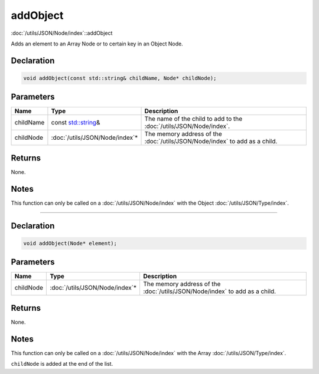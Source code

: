 addObject
=========

:doc:`/utils/JSON/Node/index`::addObject

Adds an element to an Array Node or to certain key in an Object Node.

Declaration
-----------

.. code-block:: cpp

	void addObject(const std::string& childName, Node* childNode);

Parameters
----------

.. list-table::
	:width: 100%
	:header-rows: 1
	:class: code-table

	* - Name
	  - Type
	  - Description
	* - childName
	  - const `std::string <https://en.cppreference.com/w/cpp/string/basic_string>`_\&
	  - The name of the child to add to the :doc:`/utils/JSON/Node/index`.
	* - childNode
	  - :doc:`/utils/JSON/Node/index`\*
	  - The memory address of the :doc:`/utils/JSON/Node/index` to add as a child.

Returns
-------

None.

Notes
-----

This function can only be called on a :doc:`/utils/JSON/Node/index` with the Object :doc:`/utils/JSON/Type/index`.

====

Declaration
-----------

.. code-block:: cpp

	void addObject(Node* element);

Parameters
----------

.. list-table::
	:width: 100%
	:header-rows: 1
	:class: code-table

	* - Name
	  - Type
	  - Description
	* - childNode
	  - :doc:`/utils/JSON/Node/index`\*
	  - The memory address of the :doc:`/utils/JSON/Node/index` to add as a child.

Returns
-------

None.

Notes
-----

This function can only be called on a :doc:`/utils/JSON/Node/index` with the Array :doc:`/utils/JSON/Type/index`.

``childNode`` is added at the end of the list.